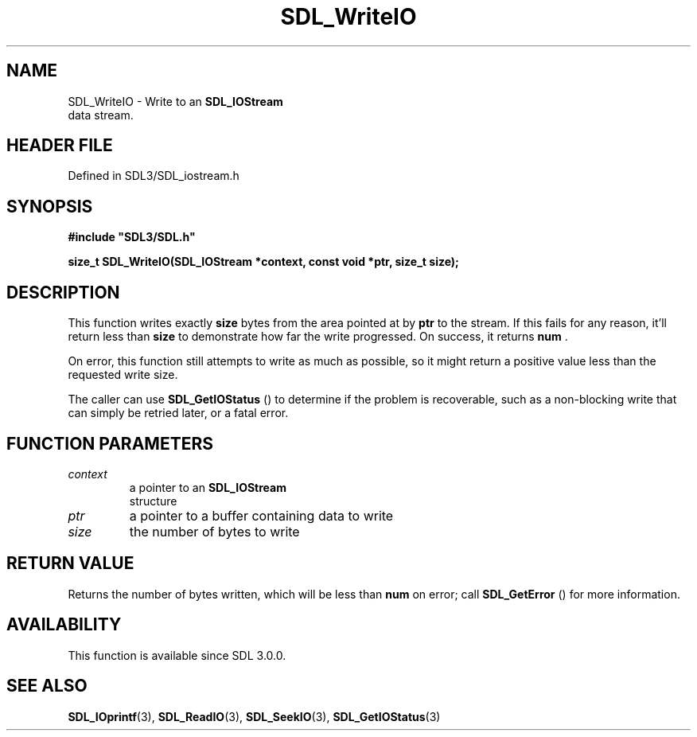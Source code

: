 .\" This manpage content is licensed under Creative Commons
.\"  Attribution 4.0 International (CC BY 4.0)
.\"   https://creativecommons.org/licenses/by/4.0/
.\" This manpage was generated from SDL's wiki page for SDL_WriteIO:
.\"   https://wiki.libsdl.org/SDL_WriteIO
.\" Generated with SDL/build-scripts/wikiheaders.pl
.\"  revision SDL-prerelease-3.1.1-227-gd42d66149
.\" Please report issues in this manpage's content at:
.\"   https://github.com/libsdl-org/sdlwiki/issues/new
.\" Please report issues in the generation of this manpage from the wiki at:
.\"   https://github.com/libsdl-org/SDL/issues/new?title=Misgenerated%20manpage%20for%20SDL_WriteIO
.\" SDL can be found at https://libsdl.org/
.de URL
\$2 \(laURL: \$1 \(ra\$3
..
.if \n[.g] .mso www.tmac
.TH SDL_WriteIO 3 "SDL 3.1.1" "SDL" "SDL3 FUNCTIONS"
.SH NAME
SDL_WriteIO \- Write to an 
.BR SDL_IOStream
 data stream\[char46]
.SH HEADER FILE
Defined in SDL3/SDL_iostream\[char46]h

.SH SYNOPSIS
.nf
.B #include \(dqSDL3/SDL.h\(dq
.PP
.BI "size_t SDL_WriteIO(SDL_IOStream *context, const void *ptr, size_t size);
.fi
.SH DESCRIPTION
This function writes exactly
.BR size
bytes from the area pointed at by
.BR ptr
to the stream\[char46] If this fails for any reason, it'll return less than
.BR size
to demonstrate how far the write progressed\[char46] On success, it returns
.BR num
\[char46]

On error, this function still attempts to write as much as possible, so it
might return a positive value less than the requested write size\[char46]

The caller can use 
.BR SDL_GetIOStatus
() to determine if the
problem is recoverable, such as a non-blocking write that can simply be
retried later, or a fatal error\[char46]

.SH FUNCTION PARAMETERS
.TP
.I context
a pointer to an 
.BR SDL_IOStream
 structure
.TP
.I ptr
a pointer to a buffer containing data to write
.TP
.I size
the number of bytes to write
.SH RETURN VALUE
Returns the number of bytes written, which will be less than
.BR num
on
error; call 
.BR SDL_GetError
() for more information\[char46]

.SH AVAILABILITY
This function is available since SDL 3\[char46]0\[char46]0\[char46]

.SH SEE ALSO
.BR SDL_IOprintf (3),
.BR SDL_ReadIO (3),
.BR SDL_SeekIO (3),
.BR SDL_GetIOStatus (3)
